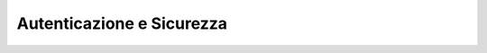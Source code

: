 .. _autenticazione&sicurezza:

==========================
Autenticazione e Sicurezza
==========================

